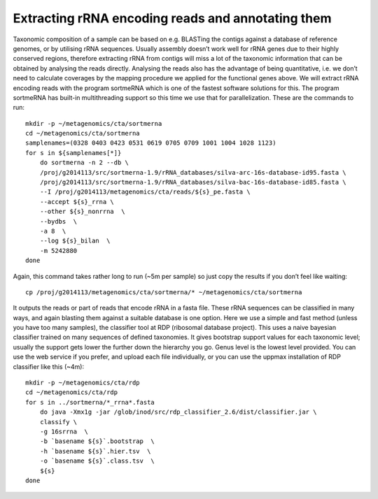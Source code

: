 ==============================================================
Extracting rRNA encoding reads and annotating them
==============================================================
Taxonomic composition of a sample can be based on e.g. BLASTing the contigs
against a database of reference genomes, or by utilising rRNA sequences.
Usually assembly doesn’t work well for rRNA genes due to their highly conserved
regions, therefore extracting rRNA from contigs will miss a lot of the
taxonomic information that can be obtained by analysing the reads directly.
Analysing the reads also has the advantage of being quantitative, i.e. we don’t
need to calculate coverages by the mapping procedure we applied for the
functional genes above. We will extract rRNA encoding reads with the program
sortmeRNA which is one of the fastest software solutions for this. The program
sortmeRNA has built-in multithreading support so this time we use that for
parallelization. These are the commands to run::

    mkdir -p ~/metagenomics/cta/sortmerna
    cd ~/metagenomics/cta/sortmerna
    samplenames=(0328 0403 0423 0531 0619 0705 0709 1001 1004 1028 1123)
    for s in ${samplenames[*]}
        do sortmerna -n 2 --db \
        /proj/g2014113/src/sortmerna-1.9/rRNA_databases/silva-arc-16s-database-id95.fasta \
        /proj/g2014113/src/sortmerna-1.9/rRNA_databases/silva-bac-16s-database-id85.fasta \
        --I /proj/g2014113/metagenomics/cta/reads/${s}_pe.fasta \
        --accept ${s}_rrna \
        --other ${s}_nonrrna  \
        --bydbs  \
        -a 8  \
        --log ${s}_bilan  \
        -m 5242880
    done

Again, this command takes rather long to run (~5m per sample) so just copy the results if you don’t feel like waiting::

    cp /proj/g2014113/metagenomics/cta/sortmerna/* ~/metagenomics/cta/sortmerna
 
It outputs the reads or part of reads that encode rRNA in a fasta file. These
rRNA sequences can be classified in many ways, and again blasting them against
a suitable database is one option. Here we use a simple and fast method (unless
you have too many samples), the classifier tool at RDP (ribosomal database
project). This uses a naive bayesian classifier trained on many sequences of
defined taxonomies. It gives bootstrap support values for each taxonomic level;
usually the support gets lower the further down the hierarchy you go. Genus
level is the lowest level provided. You can use the web service if you prefer,
and upload each file individually, or you can use the uppmax installation of
RDP classifier like this (~4m)::

    mkdir -p ~/metagenomics/cta/rdp
    cd ~/metagenomics/cta/rdp
    for s in ../sortmerna/*_rrna*.fasta
        do java -Xmx1g -jar /glob/inod/src/rdp_classifier_2.6/dist/classifier.jar \
        classify \
        -g 16srrna  \
        -b `basename ${s}`.bootstrap  \
        -h `basename ${s}`.hier.tsv  \
        -o `basename ${s}`.class.tsv  \
        ${s}
    done
